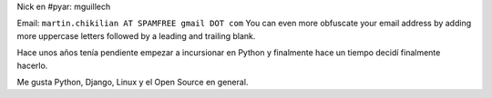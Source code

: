 .. title: Martín Chikilian


Nick en #pyar: mguillech

Email: ``martin.chikilian AT SPAMFREE gmail DOT com`` You can even more obfuscate your email address by adding more uppercase letters followed by a leading and trailing blank.

Hace unos años tenía pendiente empezar a incursionar en Python y finalmente hace un tiempo decidí finalmente hacerlo.

Me gusta Python, Django, Linux y el Open Source en general.


